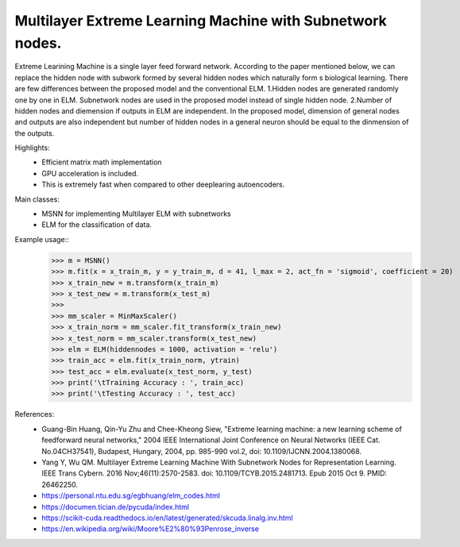 Multilayer Extreme Learning Machine with Subnetwork nodes.
--------

Extreme Learining Machine is a single layer feed forward network. According to the paper mentioned below, we can replace the hidden node with subwork formed by several hidden nodes which naturally form s biological learning. There are few differences between the proposed model and the conventional ELM.
1.Hidden nodes are generated randomly one by one in ELM. Subnetwork nodes are used in the proposed model instead of single hidden node.
2.Number of hidden nodes and diemension if outputs in ELM are independent. In the proposed model, dimension of general nodes and outputs are also independent but number of hidden nodes in a general neuron should be equal to the dinmension of the outputs.


Highlights:
    - Efficient matrix math implementation
    - GPU acceleration is included.
    - This is extremely fast when compared to other deeplearing autoencoders.

Main classes:
    - MSNN for implementing Multilayer ELM with subnetworks
    - ELM for the classification of data.

Example usage::
    >>> m = MSNN()
    >>> m.fit(x = x_train_m, y = y_train_m, d = 41, l_max = 2, act_fn = 'sigmoid', coefficient = 20)
    >>> x_train_new = m.transform(x_train_m)
    >>> x_test_new = m.transform(x_test_m)
    >>> 
    >>> mm_scaler = MinMaxScaler()
    >>> x_train_norm = mm_scaler.fit_transform(x_train_new) 
    >>> x_test_norm = mm_scaler.transform(x_test_new)
    >>> elm = ELM(hiddennodes = 1000, activation = 'relu')
    >>> train_acc = elm.fit(x_train_norm, ytrain)
    >>> test_acc = elm.evaluate(x_test_norm, y_test)
    >>> print('\tTraining Accuracy : ', train_acc)
    >>> print('\tTesting Accuracy : ', test_acc)

References:
	- Guang-Bin Huang, Qin-Yu Zhu and Chee-Kheong Siew, "Extreme learning machine: a new learning scheme of feedforward neural networks," 2004 IEEE International Joint Conference on Neural Networks (IEEE Cat. No.04CH37541), Budapest, Hungary, 2004, pp. 985-990 vol.2, doi: 10.1109/IJCNN.2004.1380068.
	- Yang Y, Wu QM. Multilayer Extreme Learning Machine With Subnetwork Nodes for Representation Learning. IEEE Trans Cybern. 2016 Nov;46(11):2570-2583. doi: 10.1109/TCYB.2015.2481713. Epub 2015 Oct 9. PMID: 26462250.
	- https://personal.ntu.edu.sg/egbhuang/elm_codes.html
	- https://documen.tician.de/pycuda/index.html
	- https://scikit-cuda.readthedocs.io/en/latest/generated/skcuda.linalg.inv.html
	- https://en.wikipedia.org/wiki/Moore%E2%80%93Penrose_inverse
